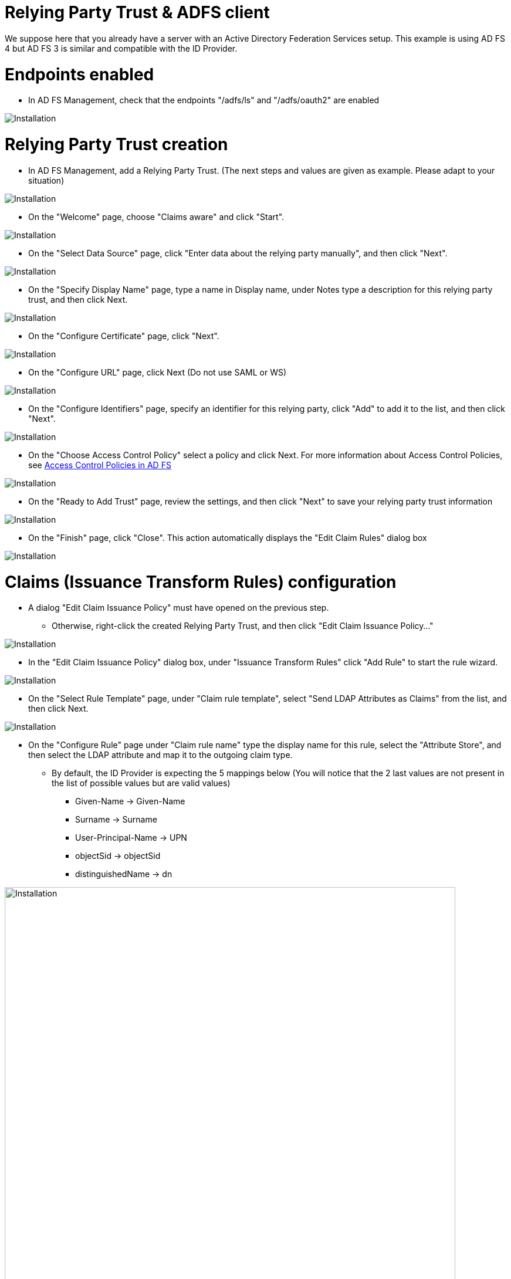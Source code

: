 = Relying Party Trust & ADFS client

We suppose here that you already have a server with an Active Directory Federation Services setup.
This example is using AD FS 4 but AD FS 3 is similar and compatible with the ID Provider.


# Endpoints enabled

* In AD FS Management, check that the endpoints "/adfs/ls" and "/adfs/oauth2" are enabled

image::images/endpoint_enabled.png[Installation]

# Relying Party Trust creation

* In AD FS Management, add a Relying Party Trust. (The next steps and values are given as example. Please adapt to your situation)

image::images/rpt-1.png[Installation]

* On the "Welcome" page, choose "Claims aware" and click "Start".

image::images/rpt-2.png[Installation]

* On the "Select Data Source" page, click "Enter data about the relying party manually", and then click "Next".

image::images/rpt-3.png[Installation]

* On the "Specify Display Name" page, type a name in Display name, under Notes type a description for this relying party trust, and then click Next.

image::images/rpt-4.png[Installation]

* On the "Configure Certificate" page, click "Next".

image::images/rpt-5.png[Installation]

* On the "Configure URL" page, click Next (Do not use SAML or WS)

image::images/rpt-6.png[Installation]

* On the "Configure Identifiers" page, specify an identifier for this relying party, click "Add" to add it to the list, and then click "Next".

image::images/rpt-7.png[Installation]

* On the "Choose Access Control Policy" select a policy and click Next. For more information about Access Control Policies, see link:https://docs.microsoft.com/en-us/windows-server/identity/ad-fs/operations/access-control-policies-in-ad-fs[Access Control Policies in AD FS]

image::images/rpt-8.png[Installation]

* On the "Ready to Add Trust" page, review the settings, and then click "Next" to save your relying party trust information

image::images/rpt-9.png[Installation]

* On the "Finish" page, click "Close". This action automatically displays the "Edit Claim Rules" dialog box

image::images/rpt-10.png[Installation]

# Claims (Issuance Transform Rules) configuration

* A dialog "Edit Claim Issuance Policy" must have opened on the previous step.
** Otherwise, right-click the created Relying Party Trust, and then click "Edit Claim Issuance Policy..."

image::images/itr-1.png[Installation]

* In the "Edit Claim Issuance Policy" dialog box, under "Issuance Transform Rules" click "Add Rule" to start the rule wizard.

image::images/itr-2.png[Installation]

* On the "Select Rule Template" page, under "Claim rule template", select "Send LDAP Attributes as Claims" from the list, and then click Next.

image::images/itr-3.png[Installation]

* On the "Configure Rule" page under "Claim rule name" type the display name for this rule, select the "Attribute Store", and then select the LDAP attribute and map it to the outgoing claim type.
** By default, the ID Provider is expecting the 5 mappings below (You will notice that the 2 last values are not present in the list of possible values but are valid values)
*** Given-Name -> Given-Name
*** Surname -> Surname
*** User-Principal-Name -> UPN
*** objectSid -> objectSid
*** distinguishedName -> dn

image::images/itr-4.png[Installation,768]

* Click the "Finish" button.

* In the "Edit Claim Rules" dialog box, click "OK" to save the rule.

# ADFS Client

* Using PowerShell, add an AD FS Client

** The redirect URI to specify is "_/idprovider/<userstorename>" appended to your Enonic VHost mapping source (your site URL).

```
Add-AdfsClient -RedirectUri "https://www.example.com/_/idprovider/adfs-userstore" -ClientId "5d51f771-b86a-419e-ad25-27696aafc02b" -Name "MyADFS4Client"
```


# ADFS Application permission

* Using PowerShell, grant the AD FS Client permission to the resource
** ClientRoleIdentifier: ClientId used in the command above
** ServerRoleIdentifier: Relying Party Trust identifier

```
Grant-AdfsApplicationPermission -ClientRoleIdentifier "5d51f771-b86a-419e-ad25-27696aafc02b" -ServerRoleIdentifier "https://myadfs4app.local"
```





